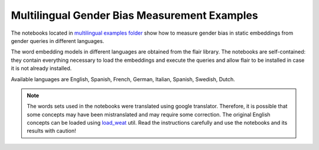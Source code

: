 =============================================
Multilingual Gender Bias Measurement Examples
=============================================

The notebooks located in 
`multilingual examples folder <https://github.com/dccuchile/wefe/blob/99adb03a7f096685a47dd0a1d77861da77f7b3ca/examples/multilingual>`_ 
show how to measure gender bias in static embeddings from gender queries in different
languages.

The word embedding models in different languages are obtained from the flair library. 
The notebooks are self-contained: they contain everything necessary to load the
embeddings and execute the queries and allow flair to be installed in case it is not
already installed.

Available languages are English, Spanish, French, German, Italian, Spanish,
Swedish, Dutch.

.. note::

    The words sets used in the notebooks were translated using google translator. 
    Therefore, it is possible that some concepts may have been mistranslated and may
    require some correction. The original English concepts can be loaded using 
    `load_weat <https://wefe.readthedocs.io/en/latest/generated/dataloaders/wefe.load_weat.html#wefe.load_weat>`_
    util. 
    Read the instructions carefully and use the notebooks and its results with caution!

